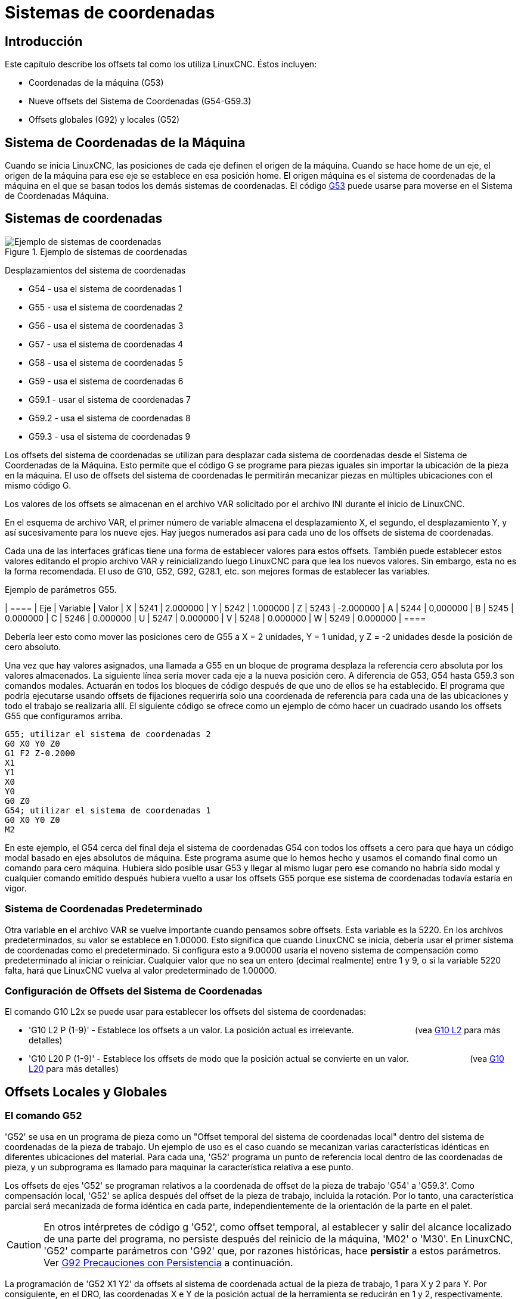 :lang: es

= Sistemas de coordenadas

[[cha:coordinate-system]]
== Introducción

Este capítulo describe los offsets tal como los utiliza LinuxCNC.
Éstos incluyen:

* Coordenadas de la máquina (G53)
* Nueve offsets del Sistema de Coordenadas (G54-G59.3)
* Offsets globales (G92) y locales (G52)

[[sec.machine-coordinate-system]]
== Sistema de Coordenadas de la Máquina

Cuando se inicia LinuxCNC, las posiciones de cada eje definen el origen de la máquina. Cuando
se hace home de un eje, el origen de la máquina para ese eje se establece en esa posición home.
El origen máquina es el sistema de coordenadas de la máquina en el que se basan todos los demás 
sistemas de coordenadas. El código <<gcode:g53,G53>> puede usarse para moverse en el Sistema de 
Coordenadas Máquina.

== Sistemas de coordenadas

.Ejemplo de sistemas de coordenadas
image::images/offsets_es.png[align="center", alt="Ejemplo de sistemas de coordenadas"]

Desplazamientos del sistema de coordenadas

* G54 - usa el sistema de coordenadas 1
* G55 - usa el sistema de coordenadas 2
* G56 - usa el sistema de coordenadas 3
* G57 - usa el sistema de coordenadas 4
* G58 - usa el sistema de coordenadas 5
* G59 - usa el sistema de coordenadas 6
* G59.1 - usar el sistema de coordenadas 7
* G59.2 - usa el sistema de coordenadas 8
* G59.3 - usa el sistema de coordenadas 9

Los offsets del sistema de coordenadas se utilizan para desplazar cada sistema de coordenadas desde
el Sistema de Coordenadas de la Máquina. Esto permite que el código G se programe para piezas iguales
sin importar la ubicación de la pieza en la máquina. El uso de offsets del sistema de coordenadas 
le permitirán mecanizar piezas en múltiples ubicaciones con el mismo código G.

Los valores de los offsets se almacenan en el archivo VAR solicitado por el
archivo INI durante el inicio de LinuxCNC.

En el esquema de archivo VAR, el primer número de variable almacena el desplazamiento X,
el segundo, el desplazamiento Y, y así sucesivamente para los nueve ejes. Hay juegos numerados
así para cada uno de los offsets de sistema de coordenadas.

Cada una de las interfaces gráficas tiene una forma de establecer valores para estos
offsets. También puede establecer estos valores editando el propio archivo VAR
y reinicializando luego LinuxCNC para que lea los nuevos valores.
Sin embargo, esta no es la forma recomendada. El uso de G10, G52, G92, G28.1,
etc. son mejores formas de establecer las variables.

Ejemplo de parámetros G55.
[width="40%",cols="^,^,^",options="header"]
| ====
| Eje | Variable | Valor
| X | 5241 | 2.000000
| Y | 5242 | 1.000000
| Z | 5243 | -2.000000
| A | 5244 | 0,000000
| B | 5245 | 0.000000
| C | 5246 | 0.000000
| U | 5247 | 0.000000
| V | 5248 | 0.000000
| W | 5249 | 0.000000
| ====

Debería leer esto como mover las posiciones cero de G55 a X = 2
unidades, Y = 1 unidad, y Z = -2 unidades desde la posición de cero absoluto.

Una vez que hay valores asignados, una llamada a G55 en un bloque de programa
desplaza la referencia cero absoluta por los valores almacenados. La siguiente línea sería
mover cada eje a la nueva posición cero. A diferencia de G53, G54 hasta
G59.3 son comandos modales. Actuarán en todos los bloques de código después de que uno
de ellos se ha establecido. El programa que podría ejecutarse usando
offsets de fijaciones requeriría solo una coordenada de
referencia para cada una de las ubicaciones y todo el trabajo se realizaria
allí. El siguiente código se ofrece como un ejemplo de cómo hacer un cuadrado
usando los offsets G55 que configuramos arriba.

----
G55; utilizar el sistema de coordenadas 2
G0 X0 Y0 Z0
G1 F2 Z-0.2000
X1
Y1
X0
Y0
G0 Z0
G54; utilizar el sistema de coordenadas 1
G0 X0 Y0 Z0
M2
----

En este ejemplo, el G54 cerca del final deja el sistema de coordenadas G54 con todos
los offsets a cero para que haya un código modal basado en ejes absolutos de máquina.
Este programa asume que lo hemos hecho y usamos el comando final
como un comando para cero máquina. Hubiera sido posible usar G53
y llegar al mismo lugar pero ese comando no habría sido modal y
cualquier comando emitido después hubiera vuelto a usar los offsets G55
porque ese sistema de coordenadas todavía estaría en vigor.

=== Sistema de Coordenadas Predeterminado

Otra variable en el archivo VAR se vuelve importante cuando pensamos
sobre offsets. Esta variable es la 5220. En los archivos predeterminados,
su valor se establece en 1.00000. Esto significa que cuando LinuxCNC se inicia,
debería usar el primer sistema de coordenadas como el predeterminado. Si configura esto
a 9.00000 usaría el noveno sistema de compensación como predeterminado al
iniciar o reiniciar. Cualquier valor que no sea un entero (decimal realmente)
entre 1 y 9, o si la variable 5220 falta, hará que LinuxCNC
vuelva al valor predeterminado de 1.00000.

=== Configuración de Offsets del Sistema de Coordenadas

El comando G10 L2x se puede usar para establecer los offsets del sistema de coordenadas:

* 'G10 L2 P (1-9)' - Establece los offsets a un valor. La posición actual es irrelevante.
                         (vea <<gcode:g10-l2,G10 L2>> para más detalles)

* 'G10 L20 P (1-9)' - Establece los offsets de modo que la posición actual se convierte en un valor.
                         (vea <<gcode:g10-l20,G10 L20>> para más detalles)

[[sec:g52-and-g92-offsets]]
== Offsets Locales y Globales

[[sec:g52]]
=== El comando G52

'G52' se usa en un programa de pieza como un "Offset temporal del sistema de coordenadas local"
dentro del sistema de coordenadas de la pieza de trabajo. Un ejemplo de uso
es el caso cuando se mecanizan varias características idénticas en diferentes
ubicaciones del material. Para cada una, 'G52' programa un
punto de referencia local dentro de las coordenadas de pieza, y un subprograma es
llamado para maquinar la característica relativa a ese punto.

Los offsets de ejes 'G52' se programan relativos a la coordenada de offset de la pieza de trabajo
'G54' a 'G59.3'. Como compensación local, 'G52' se aplica
después del offset de la pieza de trabajo, incluida la rotación. Por lo tanto, una característica parcial
será mecanizada de forma idéntica en cada parte, independientemente de la orientación de la parte
en el palet.

[CAUTION]

En otros intérpretes de código g 'G52', como offset temporal, al establecer y salir del alcance localizado de una
parte del programa, no persiste después del reinicio de la máquina, 'M02' o 'M30'. 
En LinuxCNC, 'G52' comparte parámetros con 'G92' que, por razones históricas, hace *persistir*
a estos parámetros. Ver <<sec:g92-persistence-cautions,G92 Precauciones con Persistencia>> a continuación.

La programación de 'G52 X1 Y2' da offsets al sistema de coordenada actual de la pieza de trabajo,
1 para X y 2 para Y. Por consiguiente, en el DRO,
las coordenadas X e Y de la posición actual de la herramienta se reducirán en 1 y
2, respectivamente. Los ejes sin establecer en el comando, como Z en el anterior
ejemplo, no se verán afectados; cualquier offset Z 'G52' anterior permanecerá
en efecto o, si no lo habia, el offset Z será cero.

El desplazamiento local temporal puede cancelarse con 'G52 X0 Y0'. Cualquier eje
no puesto a cero explícitamente retendrá el offset anterior.

'G52' comparte los mismos registros que 'G92' y, por lo tanto,
'G52' es visible en el DRO y vista previa etiquetado como 'G92'.

[[sec:g92-commands]]
=== Los Comandos G92

'G92' se usa típicamente de dos maneras conceptualmente diferentes; como un
"offset del sistema de coordenadas global" o como un "offset del sistema de coordenadas local". 
El conjunto de comandos 'G92' incluye:

* 'G92': este comando, cuando se usa con nombres de eje, establece valores para las
    variables de offset

* 'G92.1': este comando establece valores cero para las variables G92.

* 'G92.2': este comando suspende G92, pero no pone a cero las
    variables

* 'G92.3': este comando aplica los valores de offset que se suspendieron.

Como offset global, 'G92' se usa para cambiar todas los sistemas de coordenadas de la pieza de trabajo,
'G54' a 'G59.3'. Un ejemplo de uso es cuando se mecanizan
varias piezas idénticas en fijaciones con ubicaciones conocidas en un palet,
pero la ubicación del palet puede cambiar entre lotes o entre máquinas.
Cada offset de ubicación de la fijacion, relativo a un punto de referencia en el
palet, está preestablecido en uno de los sistemas de coordenadas de pieza, de 'G54'
hasta 'G59.3', y 'G92' se usa para "touch off" del punto de referencia en el palet.
Luego, para cada parte, se selecciona el sistema de coordenadas de la pieza de trabajo correspondiente
y se ejecuta el programa de pieza.

[NOTE]
La rotación del sistema de coordenadas de la pieza 'G10 R-' es específica del
intérprete 'rs274ngc', y el desplazamiento 'G92' se aplica 'después' de la
rotación. Cuando se usa 'G92' como offset global, las rotaciones del sistema de coordenadas
de pieza pueden tener resultados inesperados.

Como sistema de coordenadas local, 'G92' se usa como offset temporal
dentro del sistema de coordenadas de la pieza de trabajo. Un ejemplo de uso es al
mecanizar una pieza con varias características idénticas en diferentes
ubicaciones. Para cada función, 'G92' se usa para establecer un punto de referencia 
local, y se llama a un subprograma para mecanizar la característica a partir de
ese punto.

[NOTE]
Se desaconseja el uso de 'G92' para programar con sistemas de coordenadas locales
en un programa de pieza. En su lugar, vea <<sec:g52,'G52'>>, un offset local
del sistema de coordenadas es más intuitivo cuando se conoce el offset deseado relativo
a la pieza de trabajo, pero es posible que no se conozca la ubicación actual de la herramienta.

La programación 'G92 X0 Y0 Z0' establece la ubicación actual de la herramienta en
coordina X0, Y0 y Z0, sin movimiento. G92 *no* funciona desde
coordenadas absolutas de la máquina. Funciona desde *ubicación actual*.

'G92' también funciona desde la ubicación actual modificada por cualquier otro
offset que esté vigente cuando se invoca 'G92'. Mientras se
testeaban las diferencias entre los offsets de trabajo y los actuales se
encontró que un offset 'G54' podría cancelar un 'G92' y, por lo tanto,
parecia que no habia offsets en vigor. Sin embargo, 'G92' estaba
todavía vigente para todas las coordenadas y produjo los offsets de trabajo esperados
para los otros sistemas de coordenadas.

Por defecto, los offsets 'G92' se restauran después de que se inicia la máquina.
Los programadores que deseen un comportamiento tipo Fanuc, donde los offsets 'G92' se
borran al inicio de la máquina y después de un reinicio o finalización del programa, puede deshabilitar
la persistencia 'G92' configurando 'DISABLE_G92_PERSISTENCE = 1' en el
Sección '[RS274NGC]' del archivo '.ini'.

[NOTE]

Es una buena práctica eliminar los offsets 'G92' al final de su uso.
con 'G92.1' o 'G92.2'. Al iniciar LinuxCNC con persistencia 'G92'
habilitada (el valor predeterminado), se aplicará cualquier offset en las variables 'G92'
cuando un eje tenga home. Ver <<sec:g92-persistence-cautions,G92 Precauciones con Persistencia>> a continuación.

=== Configuración de valores G92

Los comandos G92 funcionan desde la ubicación actual del eje y suman y restan
correctamente para dar a la posición actual del eje el valor asignado por el
comando G92. Los efectos funcionan a pesar de que haya offsets anteriores.

Por tanto, si el eje X muestra actualmente 2.0000 como su posición, un 'G92 X0'
establecerá un offset de -2.0000 para que la ubicación actual de X se convierta
cero. Un 'G92 X2' establecerá un offset de 0.0000 y la posición mostrada
no cambiará. Un 'G92 X5.0000' establecerá un offset de 3.0000 para que
la posición actual visualizada se convierte en 5.0000.

[[sec:g92-persistence-cautions]]
=== Precauciones de Persistencia G92

Por defecto, los valores de un desplazamiento 'G92' se guardarán en el archivo VAR
y se restaurará después de un inicio o reinicio de la máquina.

Los parámetros G92 son:

* 5210 - Activar/desactivar bandera (1.0 / 0.0)
* 5211 - Offset eje X
* 5212 - Offset eje Y
* 5213 - Offset eje Z
* 5214 - Offset eje A
* 5215 - Offset eje B
* 5216 - Offset eje C
* 5217 - Offset eje U
* 5218 - Offset eje V
* 5219 - Offset eje W

donde 5210 es la bandera de habilitación 'G92' (1 para habilitado, 0 para deshabilitado)
y 5211 a 5219 son los offsets de eje. Si se ven posiciones inesperadas
como resultado de un movimiento ordenado, resultado de almacenar un
offset en un programa anterior y no borrarlos al final, entonces
emita un G92.1 en la ventana MDI para borrar los offsets almacenados.

Si existen valores G92 en el archivo VAR cuando se inicia LinuxCNC,
los valores en el archivo var se aplicarán a los valores de la ubicación actual
de cada eje. Si esta es la posición home y la posición home esta
establecida como cero máquina, todo será correcto. Una vez que home ha sido
establecido usando interruptores de máquina reales, o moviendo cada eje a una
posición inicial conocida y emitiendo un comando de home del eje, cualquier desplazamiento G92 será
aplicado. Si tiene un G92 X1 en efecto cuando da home al eje X, el
DRO leerá 'X: 1.000' en lugar del esperado 'X: 0.000' porque el
G92 se aplicó al origen de máquina. Si emite un G92.1 y el DRO
ahora lee todos los ceros, entonces tuvo un desplazamiento G92 vigente la última vez
corrió LinuxCNC.

A menos que su intención sea usar los mismas offsets G92 en el próximo
programa, la mejor práctica es emitir un G92.1 al final de cualquier
archivos de código G donde utiliza offsets G92.

Cuando un programa se aborta durante el procesamiento y tiene offsets 'G92' en
efecto, el inicio hará que se activen nuevamente. Como salvaguarda, tenga 
siempre su preámbulo estableciendo el entorno como usted
espera. Además, la persistencia 'G92' puede deshabilitarse configurando
'DISABLE_G92_PERSISTENCE = 1' en la sección '[RS274NGC]' del
archivo '.ini'.

[[sec:g92-g52-animation-cautions]]
=== Precauciones de Interacción G92 y G52

'G52' y 'G92' comparten los mismos registros de desplazamiento. A menos que 
la persistencia 'G92' está deshabilitada en el archivo '.ini' (vea <<sec:g92-commands,Comandos G92>>), 
los offsets 'G52' también persistirán después del reinicio de la máquina, 'M02' o 'M30'.
Tenga en cuenta que un offset 'G52' en efecto durante un programa
abortado puede dar lugar a desplazamientos no deseados cuando se ejecuta el siguiente programa.
Ver <<sec:g92-persistence-cautions,G92 Precauciones con Persistence>> más arriba.

== Programas de Muestra usando Offsets

=== Programa de Muestra utilizando Offsets de Coordenadas de Pieza

Este proyecto de grabado de muestra moldea un conjunto de cuatro círculos de radio .1 en
una forma aproximadamente de estrella alrededor de un círculo central. Podemos configurar el
patrón de círculo individual como este.

-------------------------------------------------- -------------------
G10 L2 P1 X0 Y0 Z0 (asegúrese de que G54 esté configurado en la máquina cero)
G0 X-0.1 Y0 Z0
G1 F1 Z-0.25
G3 X-0.1 Y0 I0.1 J0
G0 Z0
M2
-------------------------------------------------- -------------------

Podemos emitir un conjunto de comandos para crear offsets para los otros cuatro
círculos, como esto:

-------------------------------------------------- ---------
G10 L2 P2 X0.5 (compensa el valor de G55 X en 0,5 pulgadas)
G10 L2 P3 X-0.5 (compensa el valor de G56 X en -0.5 pulgadas)
G10 L2 P4 Y0.5 (compensa el valor G57 Y en 0.5 pulgadas)
G10 L2 P5 Y-0.5 (compensa el valor G58 Y en -0.5 pulgadas)
-------------------------------------------------- ---------

Los reunimos en el siguiente programa:

-------------------------------------------------- -------------------
(un programa para fresar cinco círculos pequeños en forma de diamante)

G10 L2 P1 X0 Y0 Z0 (asegúrese de que G54 sea la máquina cero)
G10 L2 P2 X0.5 (compensa el valor de G55 X en 0,5 pulgadas)
G10 L2 P3 X-0.5 (compensa el valor de G56 X en -0.5 pulgadas)
G10 L2 P4 Y0.5 (compensa el valor G57 Y en 0.5 pulgadas)
G10 L2 P5 Y-0.5 (compensa el valor G58 Y en -0.5 pulgadas)

G54 G0 X-0.1 Y0 Z0 (círculo central)
G1 F1 Z-0.25
G3 X-0.1 Y0 I0.1 J0
G0 Z0

G55 G0 X-0.1 Y0 Z0 (offset primer círculo)
G1 F1 Z-0.25
G3 X-0.1 Y0 I0.1 J0
G0 Z0

G56 G0 X-0.1 Y0 Z0 (offset segundo círculo)
G1 F1 Z-0.25
G3 X-0.1 Y0 I0.1 J0
G0 Z0

G57 G0 X-0.1 Y0 Z0 (offset tercer círculo)
G1 F1 Z-0.25
G3 X-0.1 Y0 I0.1 J0
G0 Z0

G58 G0 X-0.1 Y0 Z0 (offset cuarto círculo)
G1 F1 Z-0.25
G3 X-0.1 Y0 I0.1 J0
G54 G0 X0 Y0 Z0

M2
-------------------------------------------------- -------------------

Ahora llega el momento en que podríamos aplicar un conjunto de offsets G92 a este
programa. Verá que se está ejecutando en cada caso en Z0. Si la fresa
estaban en la posición cero, un G92 Z1.0000 emitido al inicio del
programa cambiaría todo una pulgada. También puede cambiar
todo el patrón en el plano XY agregando algunos desplazamientos X e Y
con G92. Si hace esto, debe agregar un comando G92.1 justo antes de
M2 que finaliza el programa. Si no lo hace, otros programas que podría
ejecutar después de este también usará ese desplazamiento G92. Además, lo harían
en un nuevo inicio ya que se guardan los valores de G92 cuando se cierra LinuxCNC y serán
recargados cuando se inicia de nuevo.

=== Programa de muestra usando offsets G52

(Para ser escrito)

